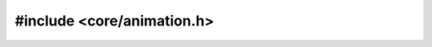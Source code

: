 ===========================
#include <core/animation.h>
===========================

.. doxygenfile:: core/animation.h
